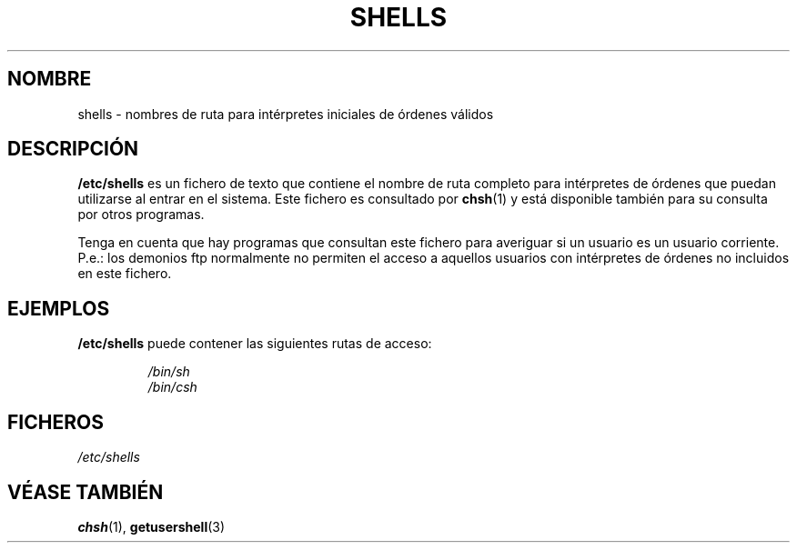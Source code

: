 .\" Copyright (c) 1993 Michael Haardt (michael@moria.de), Thu May 20 20:45:48 MET DST 1993
.\"
.\" This is free documentation; you can redistribute it and/or
.\" modify it under the terms of the GNU General Public License as
.\" published by the Free Software Foundation; either version 2 of
.\" the License, or (at your option) any later version.
.\"
.\" The GNU General Public License's references to "object code"
.\" and "executables" are to be interpreted as the output of any
.\" document formatting or typesetting system, including
.\" intermediate and printed output.
.\"
.\" This manual is distributed in the hope that it will be useful,
.\" but WITHOUT ANY WARRANTY; without even the implied warranty of
.\" MERCHANTABILITY or FITNESS FOR A PARTICULAR PURPOSE.  See the
.\" GNU General Public License for more details.
.\"
.\" You should have received a copy of the GNU General Public
.\" License along with this manual; if not, write to the Free
.\" Software Foundation, Inc., 59 Temple Place, Suite 330, Boston, MA 02111,
.\" USA.
.\"
.\" Modified Sat Jul 24 17:11:07 1993 by Rik Faith (faith@cs.unc.edu)
.\" Modified Sun Nov 21 10:49:38 1993 by Michael Haardt
.\" Modified Sun Feb 26 15:09:15 1995 by Rik Faith (faith@cs.unc.edu)
.\" Translated Tue Jul 23 12:59:21 1996 by Diego Novillo (diego@cs.ualberta.ca)
.\" Translation revised on Mon May 11 16:21:39 CEST 1998 by Gerardo
.\" Aburruzaga García <gerardo.aburruzaga@uca.es>
.\" 
.TH SHELLS 5 "21 Noviembre 1993" "Linux" "Manual del Programador de Linux"
.SH NOMBRE
shells \- nombres de ruta para intérpretes iniciales de órdenes válidos
.SH DESCRIPCIÓN
.B /etc/shells
es un fichero de texto que contiene el nombre de ruta completo para
intérpretes de órdenes que puedan utilizarse al entrar en el sistema.
Este fichero es consultado por
.BR chsh (1)
y está disponible también para su consulta por otros programas.
.PP
Tenga en cuenta que hay programas que consultan este fichero para
averiguar si un usuario es un usuario corriente. P.e.: los demonios ftp
normalmente no permiten el acceso a aquellos usuarios con intérpretes
de órdenes no incluidos en este fichero.
.SH EJEMPLOS
.B /etc/shells
puede contener las siguientes rutas de acceso:
.sp
.RS
.I /bin/sh
.br
.I /bin/csh
.RE
.SH FICHEROS
.I /etc/shells
.SH "VÉASE TAMBIÉN"
.BR chsh (1),
.BR getusershell (3)
